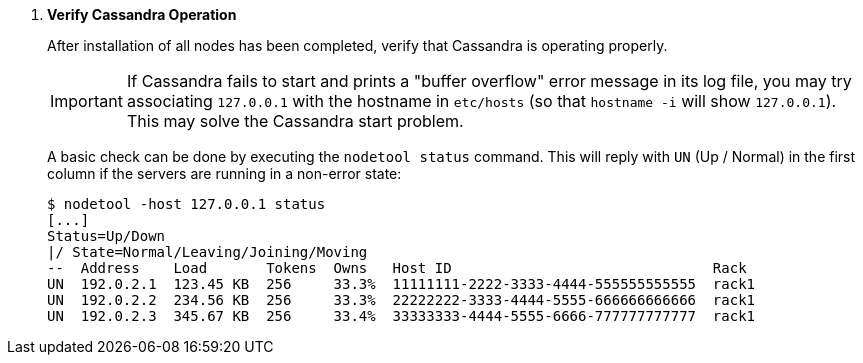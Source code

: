 . *Verify Cassandra Operation*
+
After installation of all nodes has been completed, verify that Cassandra is
operating properly.
+
[IMPORTANT]
If Cassandra fails to start and prints a "buffer overflow" error message in its
log file, you may try associating `127.0.0.1` with the hostname in `etc/hosts`
(so that `hostname -i` will show `127.0.0.1`). This may solve the Cassandra
start problem.
+
A basic check can be done by executing the `nodetool status` command. This will
reply with `UN` (Up / Normal) in the first column if the servers are running in
a non-error state:
+
====
[source]
----
$ nodetool -host 127.0.0.1 status
[...]
Status=Up/Down
|/ State=Normal/Leaving/Joining/Moving
--  Address    Load       Tokens  Owns   Host ID                               Rack
UN  192.0.2.1  123.45 KB  256     33.3%  11111111-2222-3333-4444-555555555555  rack1
UN  192.0.2.2  234.56 KB  256     33.3%  22222222-3333-4444-5555-666666666666  rack1
UN  192.0.2.3  345.67 KB  256     33.4%  33333333-4444-5555-6666-777777777777  rack1
----
====
